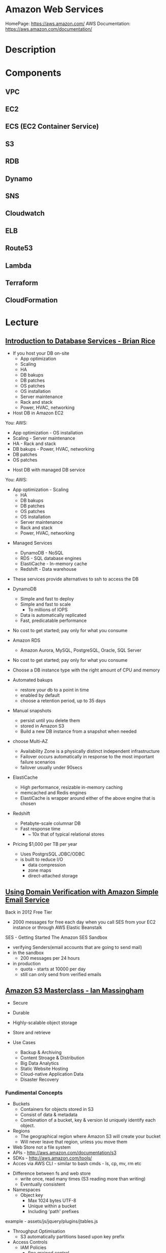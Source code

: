#+TAGS: cloud aws vpc virtula_private_cloud iaas paas


* Amazon Web Services
HomePage: https://aws.amazon.com/
AWS Documentation: https://aws.amazon.com/documentation/
* Description
* Components
** VPC
** EC2
** ECS (EC2 Container Service)
** S3
** RDB
** Dynamo
** SNS
** Cloudwatch
** ELB
** Route53
** Lambda
** Terraform
** CloudFormation
* Lecture
** [[https://www.youtube.com/watch?v%3DeKyS9rvbj40][Introduction to Database Services - Brian Rice]]
+ If you host your DB on-site
  - App optimization
  - Scaling
  - HA
  - DB bakups
  - DB patches
  - OS patches
  - OS installation
  - Server maintenance
  - Rack and stack
  - Power, HVAC, networking

+ Host DB in Amazon EC2
You:                     AWS:
  - App optimization       - OS installation
  - Scaling                - Server maintenance
  - HA                     - Rack and stack
  - DB bakups              - Power, HVAC, networking
  - DB patches
  - OS patches
    
+ Host DB with managed DB service
You:                        AWS:
  - App optimization           - Scaling
                               - HA
                               - DB bakups
                               - DB patches
                               - OS patches
                               - OS installation
                               - Server maintenance
                               - Rack and stack
                               - Power, HVAC, networking
				 
+ Managed Services
  - DynamoDB - NoSQL
  - RDS - SQL database engines
  - ElastiCache - In-memory cache
  - Redshift - Data warehouse
- These services provide alternatives to ssh to access the DB    

+ DynamoDB
  - Simple and fast to deploy
  - Simple and fast to scale
    - To millions of IOPS
  - Data is automatically replicated
  - Fast, predicatable performance
- No cost to get started; pay only for what you consume
  
+ Amazon RDS
  - Amazon Aurora, MySQL, PostgreSQL, Oracle, SQL Server
- No cost to get started; pay only for what you consume
- Choose a DB instance type with the right amount of CPU and memory
- Automated bakups
  - restore your db to a point in time
  - enabled by default
  - choose a retention period, up to 35 days
- Manual snapshots
  - persist until you delete them
  - stored in Amazon S3
  - Build a new DB instance from a snapshot when needed
- choose Multi-AZ
  - Availability Zone is a physically distinct independent infrastructure
  - Failover occurs automatically in response to the most important failure scenarios
  - failover usually under 90secs

+ ElastiCache
  - High performance, resizable in-memory caching
  - memcached and Redis engines
  - ElastiCache is wrapper around either of the above engine that is chosen
    
+ Redshift
  - Petabyte-scale columnar DB
  - Fast response time
    - ~ 10x that of typical relational stores
- Pricing $1,000 per TB per year
  - Uses PostgrsSQL JDBC/ODBC
  - is built to reduce I/O
    - data compression
    - zone maps
    - direct-attached storage

** [[https://www.youtube.com/watch?v%3DezpMM1dzN68][Using Domain Verification with Amazon Simple Email Service]]
Back in 2012 Free Tier
  - 2000 messages for free each day when you call SES from your EC2 instance or through AWS Elastic Beanstalk
    
SES - Getting Started
The Amazon SES Sandbox
 - verifying Senders(email accounts that are going to send mail)
 - in the sandbox 
   - 200 messages per 24 hours
 - in production
   - quota - starts at 10000 per day
   - still can only send from verified emails
** [[https://www.youtube.com/watch?v%3DVC0k-noNwOU][Amazon S3 Masterclass - Ian Massingham]]
- Secure
- Durable
- Highly-scalable object storage
- Store and retrieve

+ Use Cases
  - Backup & Archiving
  - Content Stroage & Distribution
  - Big Data Analytics
  - Static Website Hosting
  - Cloud-native Application Data
  - Disaster Recovery
    
*** Fundimental Concepts
  - Buckets
    - Containers for objects stored in S3
    - Consist of data & metadata
    - Combination of a bucket, key & version Id uniquely identify each object.
  - Regions
    - The geographical region where Amazon S3 will create your bucket
    - Will never leave that region, unless you move them
  - Web Store not a file system
  - APIs - http://aws.amazon.com/documentation/s3
  - SDKs - http://aws.amazon.com/tools/
  - Acces via AWS CLI - similar to bash cmds - ls, cp, mv, rm etc

+ Difference between fs and web store
  - write once, read many times (S3 reading more than writing)
  - Eventually consistent

+ Namespaces
  - Object key
    - Max 1024 bytes UTF-8
    - Unique within a bucket
    - Including 'path' prefixes
example - assets/js/jquery/plugins/jtables.js

+ Throughput Optimisation
  - S3 automatically partitions based upon key prefix
    
+ Access Controls
  - IAM Policies
    - fine grained control
    - Administer as part of role based access
    - Apply policies to S3 at role, user and group level
  - Bucket Policies - allow anonymous persons access to a bucket, a class etc
    - Fine grained
    - Apply policies at the bucket level in S3
    - Incorporate user restrictions without using IAM
  - ACLs
    - Coarse grained
    - Apply access control rules at the bucket and or object level in S3
*** Getting Started
- Class of storage
  - Standard - 99% durability and 99% availability
  - Reduced Redundancy Storage - reduced cost, but at lower levels of redundancy
  - Glacier - archiving data, where data access is infrequent and retrieval time of several hours is acceptable.
            - very low-cost
class can be specified on the aws cli 
#+BEGIN_SRC sh
aws s3 cp aws_uki.txt s3://aws-ianm-s3-masterclass/ --storage-class REDUCED_REDUNDANCY
#+END_SRC
class can also be changed in the AWS console(web interface)

- Encryption
  - Securing Data in Transit
    - SSL over HTTPS
    - Alternatively use a client encryption lib such as the Amazon S3 encryption client to encrypt your data before uploading to Amazon S3
      - this is done with a one time encryption key
  - Server Side Encryption (SSE) - 3 options
    - SSE-S3 key management - Amazon mgmt of keys
    - SSE-C - Customer-Provided Keys - Amazon disgards the key
    - AWS KMS (SSE-KMS) - this is a stand alone service
      - S3 with encrypt your data at rest using keys that you manage in the AWS key mgmt service (KMS)
      - KMS provides audit trail to see who used your key to access which object
	
- Audit logs
  - access logs can be created per bucket
    
- Multi-Factor Auth Delete

- Time-Limted Access to Objects
  - time limited urls to allow access to an object for a set time
    
- Versioning & Cross Region Replication
  - Bucket level
    - automatically preserves all copies of objects
  - Persistent
Versioning will increase costs, due to storing multiple copies of objects

- Lifecycle Rules
  - moving S3 buckets to glacier after a certain period of time
    - example would be transaction data after 30 days
  - deleting objects after a certain period of time
    - example would be logs after 30 days

- Website Hosting
  - you can host your entire static website on Amazon S3
* Tutorials
** AWS Foundations - CBT Nuggets
*** How to build a cloud presence
1. Going to the cloud: Traditional Method
Build your own cloud placing your equipment in a data center.
2. Going to the Cloud: AWS Method
Use AWS services to create your infrastructure.

**** Traditional Method
+ Setting up
  - Select a Data Center
  - Purchase Rack Space
  - Purchase Internet Connectivity
  - Install Equipment
    - Switches
    - Firewalls
    - Servers
    - Storage - SAN or NAS
  - Configure Services
  - Expand to More Data Centers - Locality is important when it comes to serequipmentvices such as VOIP
+ Pros & Cons:
  - Massive up-front cost, BIG "Steps"
  - IT Staff: focus on the data center 
  - In-House knowledge limits
  - recreate the wheel
  - It's yours
  - "Monster Server" Capabilities

**** AWS Method
+ Setting up
  - Pick your region
  - Pick your availability zone - these are physical data centers
    - for redundancy you should look at rolling out in to more than one zone
  - Provision your server
  - Configure services
  - Expand to other availability zones
  - Expand to other regions
+ Pros & Cons:
  - Pay As You Go; Pricing Models
  - Elastic Computing; Grow as needed
  - Economy of scale
  - Immediate security accreditation
  - Multiple data centers easily
  - Collaborative innovation
  - horizontal scaling

**** Vertical Vs Horizontal Scaling
***** Vertical Scaling 
  - Increasing HW
  - Increasing Capacity
  - Easy to do

***** Horizontal Scaling (scale out):
  - Increasing instances
  - Shared capacity
  - Typically requires planning

*** Getting Started with AWS
**** What you need to get started
- A Purpose
- Logon Information/Email Address
- A Credit Card/Phone number
***** An Understanding of the services
  - Cloudwatch 
    - Monitors all of the services
    - Can start to get expensive
  - EC2 - Elastic Compute Cloud
    - allows os templates to be created with specific functions db, web etc
    - public available timeplates
  - S3 - Simple Storage Service 
    - written to at least two places
    - Where your image is held whilst not being run
  - EBS - Elastic Block Store
    - faster than S3
    - optional to running image on the ephemeral memeory of the server
      - means that when the machine is shutdown it's data isn't lost
  - Route 53
    - create name records for your domains
    - manages dns
  - VPC - Virtual Private Cloud
    - site to site cloud
  - Auto Sacling
    - amazon automated server management tool
    - will spin up servers when certain limits are reached 
    - shutdown instances when website hits a lull
  - CloudFormation
  - IAM - Identity and Access Management
    - create credentials to access system
  - ELB - Elastic Load Balancing
  - SimpleDB/DynamoDB
    - simpleDB now discontinued
    - Dynamo is really fast
***** AWS Management Console
*** Creating an EC2 Instance - AMI Selection (Amazon Machine Image)
+ Considerations for Provisoning Instances
- In a region all availability zones are connected by high speed fiber.
- Between reigons you are running over the internet and this becomes the dependent factor for data transfer and you should be aware.
- AMI can come with software installed, LAMP, SQL Server etc
- Customized AMIs are stored in S3, this is charged.
- How many instances ?
- Instance type? - micro is available on the Free Tier
- AWS Market Place sells AMIs from different providers offering different software.

*** Understanding EC2 Pricing Models
**** On-demand Instance Pricing
- no commit model
- costs a little more due to this fact
- pricing fluctuates with region
**** Reserved Instance Pricing    
- 1 or 3 year term contract that will lower the rate paid/hour on instances
- Types - these are nothing to do with box performance
    - Light
    - Medium
    - Heavy
The difference in these types is the costing, light you pay less up front but your hourly rate is higher, and Heavy is the opposite, more up front but less per hour.
**** Spot Instance Pricing
- Bidding on left over CPU memory that the data center has available
- But if out bid you lose your resources are shutdown
- The more requirements adds to the chance that you will lose your instance if it is accepted at all.
*** Understanding EC2 Instance Types
**** Measureing Instance Types
+ Instance Types always include a mix of:
  - Memory
  - Processing Power
  - Storage
  - I/O performance
    
+ Instance Families
  - Micro
  - Small
  - Medium
  - Large
  - Extra Large

+ Specific cases
  - High Memory
  - High CPU
  - Cluster

+ Amazon Best Practice: Start small, benchmark and scale up in necessary

**** Understanding Processing Power Ratings
- Everything in AWS is "Virtual" but there really are physical items!
- To provide consistant performance, created the EC2 Compute Unit (ECU)
  - is equivalent to a 1.0 to 1.2 GHz 2007 Xeon Processor
  - it is then split over the number of cores specified by the type
    
**** Understanding I/O Rating
- I/O ratings measure shared resources(Network/Disk)
- Equal shares given to the instances
- I/O Levels
  - Low
  - Moderate
  - High
  - Very High
- Heavy disk performance can benefit from a RAID 0 set across 4 disks
  - obviously risk that comes with RAID 0 one failed disk all gone!!
*** Understanding Tags and Key Pairs
+ Tags
- Tags are a way to identify instances    
  - develop a logical naming convention
- These tags appear on the instance dashboard
- Show/Hide button allows you to customize which tags are visable.
  
+ Key Pairs
- These are the pub/priv key pair that are issued by AWS.
- Windows Key Pair
  - this key gives you the default windows password
  - you get this by right clicking on the window instance and click on "Get Windows Password"
  - you will then be challenged for the priv key to unlock the encrypted password.
- Linux Key Pair
  - this is how you will connect to the machine unless you change the key 
    
+ What if I lose my key?
- Amazon has no way for you to get your priv key again.
- If you have an instance that you need to access, you will need to create an AMI of that instance and recreate it. All of your data will be there but it my require some admin, such as remounting of disks etc.

*** Understanding Security Groups
**** Security Groups: Your EC2 Firewall
- Inbound filtering for your instances
- "Security Groups" - can be individual (Group of one) or multiple
- By default - 
  - Rules: No traffic inbound, all traffic outbound, all traffic within group
- Changing security groups can only be done inside VPC
- Good practice to split DB and Web servers into different secuirty groups
- Don't open RDP(3389) to the world lock it down to your ip, like you do with linux ssh.

*** Understanding Elastic IPs and ELB

*** SES, SNS, SQS
SES - Simple Email Service
  - AWS service allowing you to send email from hosted applications
  - Designed for bulk service
  - Leverages AWS email reputation, volume
  - Outbound scanning on all email sent
  - Uses AWS closed-loop system
  - Accounts limited to 10,000 emails/day, quantity automatically increases
  - Charged based on quantity of email sent
    
SNS - Simple Notification Service
  - Message transmission for humans and services
  - Protocols: HTTP/HTTPS, Email, SMS, SQS
  - SNS Topic created, subscribers added, AWS services report to a topic
  - As with everythin, pay-as-you-go... first million API requests/month free

SQS - Simple Queue Service
  - Message Queuing System
  - Allows you to build applcations without concerns of how communication is stored or handled
  - Unlimited messages, unlimited queue size
  - Message payload up to 25KB 
  - $0.50 / million SQS requests

** AWS Concepts - Linux Academy
[[file://home/crito/Documents/SysAdmin/Cloud/AWS/aws-concepts-pps.pdf][AWS Concepts PPS]]

** AWS Essentials - Linux Academy
http://bit.ly/2guw5giiiY
** AWS Certified SysOps Administrator
[[file://home/crito/Documents/SysAdmin/Cloud/AWS/sysops/AWS_Auditing_Security_Checklist.pdf][AWS Auditing Security Checklist]]
[[file://home/crito/Documents/SysAdmin/Cloud/AWS/sysops/AWS_Backup_Recovery.pdf][AWS Backup Recovery]]
[[file://home/crito/Documents/SysAdmin/Cloud/AWS/sysops/AWS_Building_Fault_Tolerant_Applications.pdf][AWS Building Fault Tolerant Applications]]
[[file://home/crito/Documents/SysAdmin/Cloud/AWS/sysops/AWS_certified_sysops_associate_blueprint.pdf][AWS Certified SysOps Associate Blueprint]]
[[file://home/crito/Documents/SysAdmin/Cloud/AWS/sysops/AWS_Cloud_Architectures.pdf][AWS Cloud Architectures]]
[[file://home/crito/Documents/SysAdmin/Cloud/AWS/sysops/AWS_Disaster_Recovery.pdf][AWS Disaster Recovery]]

*** Lesson 3 - Understanding AWS Instance Types, Utilization and Performance
- Virtualization Types
  - HVM AMIs (Hardware Virtual Machine)
    - Can use special hardware extensions
    - Can use PV drivers for network and storage
    - Usually the same or better performance than PV alone

  - PV AMIs (Paravirtual)
    - Historically faster than HVM, but no longer the case
    
- Instance Types
  - General Prupose
    - T2
      - intended for work loads that do not use the full CPU often or consistently
      - Provided Burstable Performance
    - M3
      - Provide a balance of compute, memory and network resources
      - SSD Storage (Instance store)
    - M4
      - Provide a balance of compute, memory and network resources
      - Support Enhanced Networking
      - EBS-optimized (doesn't allow ssd storage)
	
  - Compute Optimized
    - Lowest price/compute performance in EC2
    - C3
      - SSD-backed instance storage
      - Support for enhanced networking and clustering
    - C4
      - Latest generation of compute-optimized instances
      - hightst performing processors (optimized specifically for EC2)
      - support for enhanced networking and clustering
      - EBS-optimized
	
  - Memory Optimized (big data, such as spark)
    - Lowest price per amount(GiB of RAM) and memory performance
    - R3
      - SSD-backed instance storage
      - High memory capacity
      - Support for enhanced networking
	
  - GPU 
    - Graphics and general purpose GPU compute
    - G2
      - High frequency processors
      - high-performance NVIDA GPUs
      - On-board hardware video encoder
      - Low-latency frame capture and encoding, enabling interactive streaming
      - Useful for GPU compute workloads, machine learning, video encoding 3D application streaming, etc...
	
  - Storage Optimized (Hadoop, data warehousing, MongoDB)
    - Very fast SSD-backed instance storage optimized for high random I/O performance and high IOPS
    - I2
      - high I/O performance
      - high frequency processors
      - ssd storage
      - supports TRIM (free up space)
      - supports enchanced networking
	
- Burstable Performance
  - cpu credits are used to burst past the baseline performance up to 100% of a cpu core
  - credits are gained every hour
  - aws provides an initial amount to ensure that the cpu isn't struggling at start up

*** Lesson 4 - EC2 Instance and System Status Checks

- System Status Checks
  - Loss of network connectivity
  - Loss of system power
  - Software issues on the physical host
  - Hardware issues on the physical host
    
  - Solutions
    - Stop and start instances
    - Terminate and re-launch instances
    - Contact AWS
      
- Instance Status Checks
  - Failed system status checks
  - Incorrect networking or startup config
  - Exhausted Memory
  - Corrupted file system
  - Incompatible kernel
    
  - Solutions
    - Solve what is causing the issue
    - Stop and start instances
    - Terminate and re-launch instances with more memory, a different kernel, or different networking config
      
*** Lesson 5 - CloudWatch Alarms

Alarm state
  - OK           - is within defined thershold
  - ALARM        - is outside of thershold
  - INSUFFICIENT - alarm has just been started, or has insuffiecient data to accurately report
    
- CloudWatch doesn't have metrics for memory, this requires scripts to be provided on the instance
  
- Under Rules you can create cron jobs
  
*** Lesson 6 - Installing and Configuring Monitoring Scripts for EC2 instances

- The scripts will require the permissions to access CloudWatch
  
- CloudWatch will report information at 5min intervals for more detailed reporting you need to enable detailed monitoring.
  - Detailed monitoring is a chargable service (reports every one minute)
    
- install perl, get the monitoring scritps, unzip and run the mon-put-instance-data.pl script
#+BEGIN_SRC sh
sudo yum install perl-Switch perl-DateTime perl-Sys-Syslog perl-LWP-Protocol-https
curl http://aws-cloudwatch.s3.amazonaws.com/downloads/CloudWatchMonitoringScripts-1.2.1.zip -O
unzip CloudWatchMonitoringScripts-1.2.1.zip 
./mon-put-instance-data.pl --mem-util --mem-used --mem-avail --swap-util --swap-used --disk-space-util --disk-space-used --disk-space-avail --memory-units=megabytes --disk-space-units=gigabytes --disk-path=/dev/xvda1
#+END_SRC
- A mon-get-instance-stats.pl is also provided, this script allows us to pull data
  
- also set the mon-put-instance-data.pl to a cron job
#+BEGIN_EXAMPLE
*/5 * * * * ~/aws-scripts/mon-put-instance-data.pl --mem-util --mem-used --mem-avail --swap-util --swap-used --disk-space-util --disk-space-used --disk-space-avail --memory-units=megabytes --disk-space-units=gigabytes --disk-path=/dev/xvda1
#+END_EXAMPLE
these metrics will now be able to be viewed on the dashboard under linux metricsd

*** Lesson 6 - Dedicating an Instance to Monitoring
*** Lesson 7 - Monitoring EBS for Performance and Availability
    
- EBS uses IOPS (I/O operations per second) as a performance measure
- IOPS measured in 256 KiB (Kibibytes) chunks of I/O operations for SSDs
  - SSDs deliver constant preformance for both random and sequential I/O operations
  - 4000 IOPS can transfer 4000 256KiB chunks per second
  - 5 I/O operations at 54KiB will count as 5 operations
- IOPS measured in 1024 KiB chunks of I/O operations for HDDs
  - HDDs have optimal performance with large and sequential I/O operations
  - 8 sequential 128KiB operations will count as 1 operation
  - 8 random 128KiB operations will count as 8 operations
    
- SSD-backed volumes
  - Two different types of SSD volumes: io1 and gp2
  
  - gp2 - General Purpose(default)
    - Baseline performance of 3 IOPS per GB up to 10,000 IOPS
    - Minimum of 100 IOPS (ie: 8 GB volume has 100 IOPS instead of 24)
    - The larger the volume, the more IOPS
    - Can burst up to 3000 IOPS if the size is under 1TB
    - up to 160 MiB/s of throughput
      
  - volumes get credits at the 3 IOPS per GiB of volume size per second
    - volumes start out with their maximum amount of 5.4 million I/O credits
    - running out of credits causes the volume to revert back to baseline IOPS performance
      
  - io1 - Provisioned IOPS
    - ideal for IOPS-intensive and troughput intensive workloads (like db)
    - Baseline prformance of 30 IOPS per GB up to 20,000 IOPS
    - Does not use credits to burst above baseline performance, instead it gives a consistent IOPS rate
    - Delivers within 10 percent of provisioned IOPS performance 99.9. percent of the time in a given year
    - up to 320 MiB/s of throughput
      
- HDD-backed volumes
  - Throughput Optimized HDD (st1 and Cold HDD (sc1)
    - can sometimes provide more throughput (MB/s) but drastically less IOPS

  - Throughput Optimized HDD - st1	
    - ideal for frequently accessed and throughput intensive workloads

  - Cold HDD - sc1 
    - less frequently accessed workloads
    - lowest cost HDD volume
      
- Performance - Pre-warming/initialization
  - initialisation is no longer needed for new EBS volumes
    - EBS volumes get maximum performance right away
    - Storage blocks on volumes restored from snapshots do need to be initialized
      
  - initialisation can be accomplished by reading from all blocks on a volume with dd or fio utilities
  #+BEGIN_SRC sh
  sudo dd if=/dev/xvdf of/dev/null bs=1M
  #+END_SRC
  
- GetMetricStatistics
  - Volume ReadBytes & VolumeWriteBytes
    - The sum statistic reports the total number of bytest transferred
    - Average is also useful to see the average size of each I/O operation
  - VolumeReadOps & VolumeWriteOps
    - Represents the total number of I/O operations
    - You can calculate the average I/O operations per second (IOPS) for a period by dividing the total operations by the number of seconds in that period
  - VolumeTotalTime & VolumeTotalWriteTime
    - The total number of seconds spent by all operations in a given time period
    - A steady increase in these numbers could indicate the need to increase volume size or increase the number of provisioned IOPS
  - VolumeQueueLength
    - Number of read/write operations requests waiting to finish
      
- Provisioned IOPS Metrics
  - VolumeThroughputPercentage
    - The percentage of I/O operations per second that we achieved out of the total perovisioned IOPS for our EBS volume
  - VolumeConsumedReadWriteOps
    - The total amount of read and write operations consumed within a specific time period
      
- EBS Status Checks
  - status checks run every 5 minutes to determine the status of a volume
    - if all checks pass, the status is ok
    - if a check fils, the status is impaired
    - if the checks are running,the status is insufficient-data
      
  - When Amazon EBS finds that data might be inconsistent on a volume it disables I/O to that volume (by default)
    - This helps prevent data corruption
    - It causes a volume status to be impaired which can alert you

*** Lesson 8 - Monitoring RDS for Performance and Availability

- RDS - Monitoring Metrics	
  - CPUUtilization                 - Percentage of CPU utilization
  - DatabaseConnections            - Number of connections that we have at a given point in time
  - DiskQueueDepth                 - Number of read/write requests waiting to access the disk
  - FreeableMemory                 - Amount of available RAM
  - FreeStorageSpace               - Amount of available storage space
  - SwapUsage                      - Increase in this usually has to do with running out of available RAM   
  - ReadIOPS/WriteIOPS             - If not enough IOPS, performance will slow down
  - ReadLatency/WriteLatency       - Higher latency can be solved with more IOPS
  - ReadThroughput/WriteThroughput - Average number of bytes read or written to or from disk per second
    
*** Lesson 9 - Monitoring ElastiCache for Performance and Availability (caching)
    
- ElastiCache supports two engines
  - Memcached
  - Redis
    
- Monitoring Metrics
  - CPU Utilization
  - Evictions
  - CurrConnections
  - Swap Usage (Memcached)
    
- CPU Utilization
  - Memched is multi-threaded
  - Redis is single-threaded
    
  - Memcached
    - Can handle loads of up to 90%
    - Above 90% becomes a problem
    - Solution - vertical or horizontal scaling
      
  - Redis
    - Calculate the threshold: 90/# of CPU cores
    - Solution:
      - For read-heavy workloads, increase the number of read replicas
      - For write-heavy workloads, use a larger cache instance
	
- Evictions
  - Evictions happen when a new item is added but there is no more space. An older item must be deleted to make space.
  - Evictions can be a caching technique used to make sure you don't run out of memory
  - If an items getting evicted too frequently, it defeats the purpose and will decrease performance
  - CloudWatch alarms can notify you of a certain threshold
    
  - Memcahed solution - Increase instance size or add nodes to your cluster
  
  - Redis solution - Increase the node size
    
- Current Connections
  - An increase in CurrConnections could indicate a larger problem with your application
    - The app may not be releasing connections
    - Choose a threshold based off of your application requirements
      
- Swap usage (Memcached)
  - swap usage should stay at 0, and not exceed 50MB
  - Swap affects performance and should be avoided
    
  - Solution
    - increase node size
    - increase out ConnectionOverhead parameter value
      
*** Lesson 10 - Monitoring the Elastic Load Balancer for Perdformance and Availability

- Monitoring Metrics
  - Latency 
    - time it takes to receive a response  
    - measure the AVG and MAX values to spot abnormal activity
      
  - BackendConnectionErrors
    - Number of connections that were not successfully established between our load balancer and registered instances
    - Measure SUM and use the different between the minimum and maximums to spot issues
      
  - SurgeQueueLength
    - Measures the total number of requests that are waiting to be routed by the LB
    - Queue can hold a total of 1024 requests
    - Measure the MAX to see the peak of queued requests
    - AVG can also be used with MIN and MAX to get a range
      
  - SpilloverCount
    - if the SurgeQueueLength is full, requests "spill over" and get dropped
    - Measure the SUM
      
  - Pre-warming
    - if you are expecting a sudden and very large increase in traffic, you need to pre-warm your ELB to avoid dropped requests
      
*** Lesson 11 - AWS Billing and Linking AWS Accounts
*** Lesson 12 - AWS Billing Dimensions and Metrics for CloudWatch    
- Once Recieve Billing Alerts is activated it cannot be un-activated
*** Lesson 13 - Cost Optimizing
    
- Save costs by purchasing reserved instances
  
- Reserve instances for 1 to 3 yrs at a discounted rate
  - pay all, in part, or nothing upfront
  - the more you pay upfront, the more you save
    
- Low Utilization
  - save costs by minimizing the number of EC2 instances in-use
  - set ClouldWatch alarms to spin down underutilized instances
    - Example: 5% CPU utilization for 50 minutes
      
  - Find the right balance between availability and cost
  
  - remove unused LB as these are charges per LB
    
  - EBS volumes cost, enven when not in-use
    - delete unused volumes
    - take a snapshot if you want to keep the data
  
  - Provisioned IOPS cost more, make sure you're not provisioning more than necessary
    
  - Downsize volumes that have non-required space
    
  - EIPs cost money, if not in use disassociate them
   
*** Lesson 14 - Using the AWS Price List API and Cost Explorer
*** Lesson 15 - Scalability and Elasticity Essentials    

- What is elasticity?
  - the ability to scale up for demand, then retract back when demand slows down
  - pay only for what yoy need, when you need it
    
- Scalability Fundamentals
  - Scalabiliity focuses meore on building for growth
  - Examples:
    - Increasing instance size
    - Increasing the number of available instances
    - Increasing vol capacity
      
- DynamoDB
  - Scalability
    - we can keep storing more and more data without having to provision any hardware
      
  - Elasticity
    - We can increase or decrease read and write throughput capacity on demand
    - As read requests increase, we can increase read throughput capacity
    - As read requests slow down, we can decrease capacity
      
- EC2
  - Scalability
    - we can increase the size of the instance
    - there are different instance types we can choose from to grow 
    - launch more instances
      
  - Elasticity
    - auto scaling gives the ability to grow with demand, and shrink back during slower periods
      
- RDS
  - Scalabiliity
    - we can increase the size of instaces
    - launch read replicas
    - there are different instance tyeps we can choose from to grow
      
  - Elasticity
    - limited

*** Lesson 16 - Determing Reserved Instance Purchases Based on Business Needs
    
- Reserved Instances
  - Reserved instances give us the ability to purchase instance capacity for a specific period time
  - We can choose standard reserved instances or scheduled reserved
  - Offers discounts
  - Reserves capacity
    
*** Lesson 17 - AutoScaling vs Resizing
    
- Autoscaling
  - distributes the load across multiple instances
  - uses metrics and rules to automate spinning up/terminating instances
    
- Changin instance sizes
  - increases/decreases resources available to our application
    
- When to choose one over the over?
  - they both have pros and cons
    
- Think about if a EC2 Compute Optimized may be more appropriate for the instance type
  
- Scheduled Scaling
  - Auto scaling can scale or shrink on a schedule
    - one time occurrence or recurring schedule
    - can define a new minimum, maximum and scaling size
    - lets you scale out before you actually need capacity in order to avoid delays
      
- Challenges of Auto Scaling
  - relatively complicated to setup
    - instances can be started and stopped at any time
    - applicatiions need to be designed to handle distributed work
    - Important data (sessions, images, etc...) needs to be stored in a central location
    - If one server terminates, the application should still function
  - Delays in scaling
    - Instances take time to initialize
    - Applicatins may require setup which could take even more time

- Challenges of Resizing Instances      
  - Compatibility
    - instances must have the same virt type to resize
    - incompatible instances require migration
  - EBS- backed instances need to be stopped before resize
  - Instance store-backed instances require migration by creating an imamge and launching a new instance from the image
  - Resizing isn't very flexible comparted to Auto scaling
  - There usually has to be downtime and careful planning
  - Resizing instances in Auto Scaling groups may need "suspending"
    
*** Lesson 18 - Elastic Load Balancer Sticky Sessions
    
- Though cookies can be issued with the LB and instances behind, but this may lead to unevenly distributed traffic and ineffect the LB being bypassed due to the cookies
  
- Elasticache is the prefered method, where the session data could be saved in RDS. This would ensure that the traffic is evenly distributed by the LB.
      
*** Lesson 19 - High Availability with Single Instance Applications that Require Elastic IP Addresses
    
- Problem - older applications moved to AWS might require static IP addresses
  - reasons for this generally include IP addresses hard coded into the code
  - Would require serious commitment to change it
    
- How can you make an application like this highly available and fault tolerant?
  - use an elastic ip (EIP)
  - Understand why Auto scaling will not work
  - create a standby instance in other availability zones
  - increase instance size to scale
    
*** Lesson 20 - Understanding RDS Multi-AZ Failover
    
- RDS Multi-AZ Failover
  - Provisions and maintians a standby replica in a different AZ  
  - The primary synchronously replicates to the standby instance for redundancy
  - Can reduce downtime in the event of a failure on the Primary
    
- How does replication work?
  - The feature can be turned on from the console or API
  - Amazon automatically handles replication
  - The primary instance synchronously replicates to the standby instance for redundancy
  - Replication can cause higher write and commit latency
    - using provisioned IOPS is recommended
      
- Other benefites of replication
  - Patching
    - patching can be done on the standby instance first, and the on the primary to minimize downtime
  - Backups
    - we can eliminate I/O locking and minimize latency spikes
    - create backups from the standby instance
      
- What can trigger a failover?
  - loss of availability in the primary availiability zone
  - loss of network connectivity to the primary instance 
  - resource failure with the underlying virtualized resources
  - storage failure on the primary database
  - the db instance's server type is changed
  - software/OS patching
  - a manual reboot with failover was initiated

- How do failovers work?
  - The Process is automated by AWS
    1. Amazon detects an issue and starts the failover process
    2. DNS records are modified to point to the standby instance
    3. The application re-establishes any existing DB connections
       
*** Lesson 20 - Applying High Availability Bastion Host Instance
    
- Bastion Hosts
  - "Gate" that protects our infrastructure but allows access for updates or other management
  - Used to control remote access (e.g. via RDP or SSH)
  - For inbound traffic exposed to the internet
  - These should be hardened and secured very carefully and reularly updated
    
- Other Benefits
  - can have an Elastic IP Address that never changs and can be whitelisted
  - we can have standby Bastion Hosts for higher availability
    
*** Lesson 21 - Overview of Services that Allow Access to the Underlying Operating System
    
- EMR - Elastic MapReduce
- EC2 - Elastic Cloud Compute
- ECS - Elastic Container Service
- Elastic Beanstalk 
- OpsWorks - Configuration management
  
- Services that don't allow access to the underlying OS
  - RDS
  - DynamoDB
  
*** Lesson 22 - Elastic Load Balancer Configuration
    
- we can have both external and internal LB
  
- External LB are public facing
  - often used to distribute load between web servers
  - provides public DNS hostname
    
- internal load balancer are not customer facing
  - often used to distribure load between private backend servers
  - provides an internal DNS hostname
    
*** Lesson 23 - Offloading Database Workload
    
- RDS Read Replication
  - Read replicas can be used to offlaod work from the main db  
    - writes go to the source instance
    - reads go to the read replicas
      
- Create the read replica    
  - select the source db
  - a snapshot is taken and is applied to the instance that is to become the read replica
      
- RDS Read Replication vs Mutli-AZ failover
  - read replicas are built primarily for performance and offloading work
  - Multi-AZ deployments are used for high availability and durability
  - Multi-AZ deployments give us synchronous replication instaead of asynchronous
  - Multi-AZ deployments are only used to perform a failover, they are idle the rest of the time
  - Read replivas are used to serve legitimate traffic
  - It is often beneficial to use both of these as complements

- which engines to support read replicas
  - innodb
  - extradb
    
  - myisam causes problems, better to use innodb
  
- automated backups has to be initialized for read-replicas to be created
  
*** Lesson 24 - Initializing (Pre-warming)EBS Volumes
*** Lesson 25 - Pre-Warming the Elastic Load Balancer
    
- HTTP 503 Error (ELB cannot handle anymore requests)
  - does not queue requests but instad drops them
    
- ELB dis designed to increase its resource capacity with gradual increases in traffic
  
- When expecting significant spikes in traffic it is possible the traffic is sent faster than the ELB can "expand"
  - contact aws for "pre-warming" of the ELB
    
*** Lesson 26 - Resizing or Changing EBS Root Volume

1 - create a snap shot of the current root volume
2 - with this snap shot choose to create a volume from it
3 - setting a larger size volume will increase the number IOPs available
4 - stop the instance that the new volume is to be attached too
5 - attach the new volume to the stoped instance
6 - restart the instance
7 - ssh into the instance and check that the volume is mounted correctly
    - lsblk or df
    - if full volume not seen use the resize2fs cmd
      
*** Lesson 27 - SSL on Elastic Load Balancer

IAM - should be used if the certs are from a 3rd party
ACM - should be used if the certs are from amazon

*** Lesson 28 - Network Bottlenecks
    
- Potential Issues
  - One of the primary network bottlenecks comes from EC2 instances
  - Instance are in different Availability Zones, regions or continents
  - EC2 instance sizes (larger instances generally have better bandwidth performance)
  - not using enhanced networking features

- performance can be checked with iperf3
  
- VPCs can use VPC peering to create a reliable connection
  - no single point of failure for communication or bandwidth bottlenecks
    
- using iperf3 to monitor/bench mark networking
#+BEGIN_SRC sh
iperf3 -s -p 80
#+END_SRC
p - 80
- on another instance install iperf3 (ubuntu instance in this case), if not available in repo of distro it is available from github
#+BEGIN_SRC sh
apt-get install iperf3
#+END_SRC
- on this instance connect back to the instance we are testing
#+BEGIN_SRC sh
iperf3 -c 53.234.170.10 -i 1 -t 10 -p 80
#+END_SRC
c - connect
i - interval
t - duration of time
This will provide detailed information of each interval and an overall sender/reciever bandwidth

- Bandwidth limitations on your VPN to your AWS VPC
  - Using VPN to access AWS VPC from our on-premise network means we have to communicate over the open internet
    
- We can use AWS Direct Connect
  - Gives us a dedicated network connection
  - sets up a private connection
  - can reducee costs in some situations 
  - supports post speeds of 1Gbps and 10Gbps
  - Speeds of 50Mbps, 100Mbps, 200Mbps, 300Mbps, 400Mbps and 500Mbps can be ordered through an APN Partner supporting AWS Direct Connect

*** Lesson 29 - Lab - Test Bandwidth on EC2 instances with iperf3
*** Lesson 30 - EBS Root Devices on Terminated Instances - Ensuring Data Durablility
    
- delete on termination is set a default
  - for persistance this should be unticked
    
- backing up data
  - uncheck the delete on termination
  - create a snapshot before you terminate the instance
  - create a volume to backup other volumes too.   

*** Lesson 31 - Troubleshooting Auto Scaling Issues
    
- Attempting to use the wrong subnet
- Availability is no longer available or supported
- Security group does not exist
- Key pair associated does not exist
- Auto scaling configuration is not working correctly
- Instance type specification is not supported in that Availability Zone
- Auto Scaling service is not enabled on the account
- Invaild EBS device mapping
- Attempting to attach EBS block device to instace-store AMI
- AMI issues
- Placement group attempting to use m1.large (wrong instance type)
- "We currently do not have sufficient instance capacity in the AZ that you requested"
- Updating instance in Auto Scaling group with "suspended state" 
  
*** Lesson 32 - OpsWorks: Overview
    
- What is OpsWorks
  - give us flexible way to create and manage resources for our applications, as well as the applications themselves.
  - we can create a stack of resources and manage those resources collectively in different layers. These layers can have built-in or suctom Chef recipes.    

    - Overall
      - automate deployments
      - monitor deployments
      - maintain deployments

  - Anatomy
    - Stacks
      - represent a set of resources that we want to manage as a group
        - e.g EC2 instances, EBS volumes, LB
      - We could build a stack for a development, staging or production environment
	
    - Layers
      - Used to represent and configure components of a stack
        - e.g. a layer web app servers, a layer for the db, and a layer for the LB
      - we can use built-in layers and customize those or create completley custom layers
      - recipes are added to layers
	
    - Instances
      - must be associated with at least one layer
      - we could build a stack for a development, staging, or production environment
      - we can run as:
        - 24/7
        - load-based
        - time-based

    - Apps
      - Apps are deployed to the application layer through a source code repo likt Git, SVN or seven S3.
      - We can deploy an app against a layer and have ops works exec recipes to prepare instancees for the app.
	
Layer  -----  LB

Layer  -----  Instances

Layer  -----  DB Instance

  - Recipes
    - created using the ruby language and based off of the chef deployment software
    - custom recipes can customize different layers in an application
    - recipes are run at certain per-defined events within a stack
      - Setup - occurs on a new instance after first boot
      - Configure - occurs on all stack instances when they enter or leave the online state
      - Deploy - occurs when we deploy an app
      - Undeploy - happens when we delete an app from a set of application instances
      - Shutdown - happens when we shut down an instance (but before it is actually stopped)

*** Lesson 33 - OpsWorks: Creating our First Stack
*** Lesson 34 - CloudFormation Essentials
    
- CloudFormation allows you to create and provision resources in a reusable template fashion
- turns your resources into stacks that work as units
- allows you to source control your infrastructure
- templates are JSON compatible
  
- Version and Description
  - AWSTemplateFormatVersion
    - Specifies which template version you want to use
  - Description
    - This section follow the template version section
    - Descriptions help clearly differentiate between templates
  - Metadata
    - JSON objects that provide details about the template
  - Parameters
    - Valuees you can pass in right before template creation
    - allows you to customize templates
    - can have default values as well as allowed values
  - Mappings
    - Lets you map keys to values
    - for example: you can make different valuees for different regions
  - Conditions
    - Can check values before deciding what to do
    - Allows you to create different resources in the same template depending on the condition evaluation
    - Example: can create different environments for development and production
  - Resources (required)
    - this is where you create different resources
  - Outputs
    - can ouptu values that you'd like see from the console of from API calls
      
  - Intrinsic Functions
    - used to pass in values that are not avaklable until run time
    - Fn::GetAtt 
    - Fn::FindInMap - redturns the value of a key from a specified mapping
    - Fn::Join - Concat elements, separated by a specified delimiter
    - Ref - Returns a resource or value based on a logical name or parameter
    - Fn::GetAZs - Get the AZ for a specified region
    - Fn::Select - Returns a single object from a list of objects by index
    
  - CloudFormation Rollback
    - if a stack fails to create a resource, by default the stack will rollback
    - Rollback - Removal of all created resources after a failed stack creation, or after cancelling creation
    - Rollback can be disabled from the API
      
  - Advanced Concepts
    - templates allow you to declare cloud-init scripts for EC2 resources
    - templates allow the use of regex in certain declarations

*** Lab - CloudFormation
Lab Guide: [[file://home/crito/Documents/SysAdmin/Cloud/AWS/LA_Lab_Guide_CloudFormation.pdf][Linux Academy Lab Guide for CloudFormation]]
#+BEGIN_EXAMPLE
{
  "AWSTemplateFormatVersion" : "2010-09-09",

  "Description" : "Introduction to CloudFormation",

  "Mappings" : {	

    "SubnetConfig" : {
      "VPC"     : { "CIDR" : "10.0.0.0/16" },
      "Public"  : { "CIDR" : "10.0.0.0/24" }
    }
  },

  "Resources" : {

    "VPC" : {
      "Type" : "AWS::EC2::VPC",
      "Properties" : {
        "EnableDnsSupport" : "true",
        "EnableDnsHostnames" : "true",
        "CidrBlock" : { "Fn::FindInMap" : [ "SubnetConfig", "VPC", "CIDR" ]},
        "Tags" : [
          { "Key" : "Application", "Value" : { "Ref" : "AWS::StackName" } },
          { "Key" : "Name", "Value" : "LinuxAcademy" },
          { "Key" : "Network", "Value" : "Public" }
        ]
      }
    },
    "PublicSubnet" : {
      "Type" : "AWS::EC2::Subnet",
      "Properties" : {
        "VpcId" : { "Ref" : "VPC" },
        "AvailabilityZone": { "Fn::Select": [ "0", { "Fn::GetAZs": "" } ] },
        "CidrBlock" : { "Fn::FindInMap" : [ "SubnetConfig", "Public", "CIDR" ]},
        "Tags" : [
          { "Key" : "Application", "Value" : { "Ref" : "AWS::StackName" } },
          { "Key" : "Network", "Value" : "Public" }
        ]
      }
    },
    "InternetGateway" : {
      "Type" : "AWS::EC2::InternetGateway",
      "Properties" : {
        "Tags" : [
          { "Key" : "Application", "Value" : { "Ref" : "AWS::StackName" } },
          { "Key" : "Network", "Value" : "Public" }
        ]
      }
    },
    "GatewayToInternet" : {
      "Type" : "AWS::EC2::VPCGatewayAttachment",
      "Properties" : {
        "VpcId" : { "Ref" : "VPC" },
        "InternetGatewayId" : { "Ref" : "InternetGateway" }
      }
    },
    "PublicRouteTable" : {
      "Type" : "AWS::EC2::RouteTable",
      "Properties" : {
        "VpcId" : { "Ref" : "VPC" },
        "Tags" : [
          { "Key" : "Application", "Value" : { "Ref" : "AWS::StackName" } },
          { "Key" : "Network", "Value" : "Public" }
        ]
      }
    },
    "PublicRoute" : {
      "Type" : "AWS::EC2::Route",
      "DependsOn" : "GatewayToInternet",
      "Properties" : {
        "RouteTableId" : { "Ref" : "PublicRouteTable" },
        "DestinationCidrBlock" : "0.0.0.0/0",
        "GatewayId" : { "Ref" : "InternetGateway" }
      }
    },
    "PublicSubnetRouteTableAssociation" : {
      "Type" : "AWS::EC2::SubnetRouteTableAssociation",
      "Properties" : {
        "SubnetId" : { "Ref" : "PublicSubnet" },
        "RouteTableId" : { "Ref" : "PublicRouteTable" }
      }
    },
    "PublicNetworkAcl" : {
      "Type" : "AWS::EC2::NetworkAcl",
      "Properties" : {
        "VpcId" : { "Ref" : "VPC" },
        "Tags" : [
          { "Key" : "Application", "Value" : { "Ref" : "AWS::StackName" } },
          { "Key" : "Network", "Value" : "Public" }
        ]
      }
    },
    "InboundHTTPPublicNetworkAclEntry" : {
      "Type" : "AWS::EC2::NetworkAclEntry",
      "Properties" : {
        "NetworkAclId" : { "Ref" : "PublicNetworkAcl" },
        "RuleNumber" : "100",
        "Protocol" : "6",
        "RuleAction" : "allow",
        "Egress" : "false",
        "CidrBlock" : "0.0.0.0/0",
        "PortRange" : { "From" : "80", "To" : "80" }
      }
    },
    "InboundSSHPublicNetworkAclEntry" : {
      "Type" : "AWS::EC2::NetworkAclEntry",
      "Properties" : {
        "NetworkAclId" : { "Ref" : "PublicNetworkAcl" },
        "RuleNumber" : "102",
        "Protocol" : "6",
        "RuleAction" : "allow",
        "Egress" : "false",
        "CidrBlock" : "0.0.0.0/0",
        "PortRange" : { "From" : "22", "To" : "22" }
      }
    },
    "OutboundPublicNetworkAclEntry" : {
      "Type" : "AWS::EC2::NetworkAclEntry",
      "Properties" : {
        "NetworkAclId" : { "Ref" : "PublicNetworkAcl" },
        "RuleNumber" : "100",
        "Protocol" : "6",
        "RuleAction" : "allow",
        "Egress" : "true",
        "CidrBlock" : "0.0.0.0/0",
        "PortRange" : { "From" : "0", "To" : "65535" }
      }
    },
    "PublicSubnetNetworkAclAssociation" : {
      "Type" : "AWS::EC2::SubnetNetworkAclAssociation",
      "Properties" : {
        "SubnetId" : { "Ref" : "PublicSubnet" },
        "NetworkAclId" : { "Ref" : "PublicNetworkAcl" }
      }
    },
    "EC2SecurityGroup" : {
      "Type" : "AWS::EC2::SecurityGroup",
      "Properties" : {
        "GroupDescription" : "Enable access to the EC2 host",
        "VpcId" : { "Ref" : "VPC" },
        "SecurityGroupIngress" : [
          { "IpProtocol" : "tcp", "FromPort" : "22",  "ToPort" : "22",  "CidrIp" : "0.0.0.0/0" },
          { "IpProtocol" : "tcp", "FromPort" : "80",  "ToPort" : "80",  "CidrIp" : "0.0.0.0/0" }
        ]
      }
    },
    "PublicInstance" : {
      "Type" : "AWS::EC2::Instance",
      "DependsOn" : "GatewayToInternet",
      "Properties" : {
        "InstanceType" : "t2.micro",
        "ImageId"  : "ami-9be6f38c",
        "NetworkInterfaces" : [{
          "GroupSet"                 : [{ "Ref" : "EC2SecurityGroup" }],
          "AssociatePublicIpAddress" : "true",
          "DeviceIndex"              : "0",
          "DeleteOnTermination"      : "true",
          "SubnetId"                 : { "Ref" : "PublicSubnet" }
        }]
      }
    }
  }
}
#+END_EXAMPLE

- The overview of the template

[[file://home/crito/Pictures/org/cloudformation_lab0.png]]

*** Lesson 35 - Backup Services on AWS and Services that Include Backups

- RDS backups
  - transaction storage engine is recommended for durability
  - degrades performance if Multi-AZ is not enabled
  - Deleting an instance deletes all automated backups (not manual backups)
  - Backups are stored internally on Amazon S3
    
- RDS restoring
  - When restoring, only the default DB parameter and security groups are associated with the instance
  - You can change to a different DB engine as long as it is closely related to the previous engine and there is enough space allocated
    
- ElastiCache
  - Backups available for Redis clusters only
  - Snapshots backup data for the entire cluster at a spcific point in time
  - Backup window should be during the least-utilized time period of the day
  - Snapshots can degrade performance and should be perfomance on read replicas
    
- Redshift
  - Provides free storage equal to the storage capacity of the cluster
  - Snapshots can be automated or manual, and incremental
  - Restoring snapshots creates a new cluster and imports the data
    
- EC2
  - No built-in automated backup option
  - Snapshots of EBS volumes are incremental and can be automated with the API, CLI, or even AWS Lambda
  - Snapshots cause performance degradation 
  - snapshots are stored on S3
    
*** Lesson 36 - Creating and scripting Automation for EC2 SnapshotsC
    
- packages requred for the script
#+BEGIN_SRC sh
yum install python-pip
pip install boto3
#+END_SRC

- aws configure - settings that the script will use
  - this ceates the .aws/credentials that scripts will use
  #+BEGIN_SRC sh
  aws configure
  #+END_SRC
  - It will prompt for Access Key ID, Secret Access Key, Default Region and Default output format
  - If aws-cli isn't install on the instance the file can be created manually
  ~/.aws/credentials
  #+BEGIN_EXAMPLE
  [default]
  aws_access_key_id = AKIAIMOUZUR4MYVEJCNASE
  aws_secret_access_key = 4hw3RIFMemoI4ffWmbscV2MA28zGpSRyx/
  #+END_EXAMPLE
  
- backup_all_vols.py
#+BEGIN_EXAMPLE
#!/usr/bin/python

import boto3

ec2 = boto3.resource('ec2')

for volume in ec2.volumes.all():
	vol_id = volume.id
	description = "backup-%s" %(vol_id)
	ec2.create_ssnapshot(Volume(d=vol_id, Description=description)
#+END_EXAMPLE

- backup_only_running_vols.py 
#+BEGIN_EXAMPLE
#!/usr/bin/python

import boto3

ec2 = boto3.resource('ec2')

print("\n\nAWS snapshot backup started")
instances = ec2.instances.filter(
	Filters=[{'Name': 'instance-state-name', 'Values': ['running]}])
	
for instance in instances:
	instance_name = filter(lambda tag: tag['Key'] == 'Name', instance,tags)[0]['value']
	
	for volume in ec2.voumes.filter(Filters=[{'Name': 'attachment.instance-id', 'Values':[instance.id]}]):
		description = 'scheduled_snapshot-%s.%s %(instance_name, volume.volume_id)
		
	if volume.create_snapshot(VolumeID=volume_id, Description=description):
		print("Snapshot created with description [%s]" % description)
		
print("\n\nAWS snapshot backups completed")
#+END_EXAMPLE

- backup_retention_check.py
backs up all volumes then checks the age of the volumes and deletes any that are passed retention period
#+BEGIN_EXAMPLE
#!/usr/bin/python

import boto3
import datetime
import pytz

ec2 = boto3.resource('ec2')

print("\n\nAWS snapshot backup started %s" % datetime.datetime.now())
instances = ec2.instances.filter(
	Filters=[{'Name': 'instance-state-name', 'Values': ['running]}])
	
for instance in instances:
	instance_name = filter(lambda tag: tag['Key'] == 'Name', instance,tags)[0]['value']
	
	for volume in ec2.voumes.filter(Filters=[{'Name': 'attachment.instance-id', 'Values':[instance.id]}]):
		description = 'scheduled_snapshot-%s.%s-%s' %(instance_name, volume.volume_id, datetime.datetime.now().strftime("%Y%m%d-%H%M%S"))
		
	if volume.create_snapshot(VolumeID=volume_id, Description=description):
		print("Snapshot created with description [%s]" % description)
		
	for snapshot in volume.snapshots.all():
		retention_days = 15
		if snapshot.description.startswith('scheduled_snapshot-') and ( datetime.datetime.now().replace(tzinfo=None) = snapshot.stat_time.replace(tzinfo=None) ) > datetime.timedelta(days=retention_days):
			print("\t\tDeleting snapshot [%s - %s]" % (snapshot.snapshot_id, snapshot.description))
			snapshot.delete()
		
print("\n\nAWS snapshot backups completed")
#+END_EXAMPLE

*** Lesson 37 - Read Replicas with MySQL RDS Across Regions

RDS Read Replicas Across Regions
  - Disaster recovery
    - Multi-AZ deployments are not enough to protect against entire regions going down
    - We can use read replicas in other regions for HA
  - Cross-reion replicas can help with performance if we have a global audience
	- packets have a shorter distance to travel between DB and the end user
  - Replica lag can be expected to go up since data has to go across regions

The process of setting up Read Replicas can take quiet a bit of time, this is something that is a fore-thought in case of disaster, not something that can be done to avert disaster within minutes.

*** Lesson 38 - Quickly Recoving from Disasters

- A disaster - anything that has a negative impact on business continuity or finances
- if an entire region goes down, how can you recover as quickly as possible?
  - We can use read replicas across regions for our DB
  - We can have a backup to our infrastructure in a geographically seperate location
  - We can have the latest data and configuration available on our backup
	
- Costs
  - Backup resources sit idle and therefore add to our costs
  - With AWS we only pay for the resources that we use
  - We can lower our costs by only provisioning the bare minimum
	- E.g. Run fewer instances but configure Auto Scaling to automatically grow if needed
	  
- Services for on-premises infrastructure with AWS
 - EC2 and EBS
 - S3
 - AWS Import/Export Snowball (large data movement, disks set to you to post back)
 - RDS
 - ELB and Auto Scaling
 - Amazon Storage Gateway (backup data to S3 automatically)
   - Virtual Tape Library
 - CloudFormation
   
- Tools for Recovery
  - EC2 AMIs
  - VM Import/Export
  - For VMWare - we can use the AWS Management Portal for vCenter
  - Direct Connect - on-premises ppp link you and amazon, good for a lot of data but not as much as snowball
  - Amazon S3 Transfer Acceleration
	
- potential issues with replicating data	
  - The distance between our replication sites ca nincrease replica lag
  - Bandwidth limitations can also delay data replication
  - It's important to understand which services have async replication and which have sync replication
	
*** Lesson 39 - Storing Log Files and Backups
	
- Storing Log Files and Backups
  - Centralized logging
	- consolidated logs in one central location
	- analyze, store and modify the data in any way that you need

  - Tools
	- [[file://home/crito/org/tech/monitoring/rsyslog.org][Rsyslog]] is a good tool for this
	- Splunk
	- Kiwi
	- Graylog
	- [[file://home/crito/org/tech/monitoring/elk_stack.org][ELK Stack]]
	  
  - Other types of logging
	- S3 access logs
	  - enable logging on a bucket
      - Requests made to that bucket will be logged and stored on S3
	  - No extra charge, except the extra storage cost for the logs
		
    - CloudTrail
	  - Logs API calls made on our account
	  - Useful for debugging, security auditing, and to learn how users interact with our resources
		
    - CloudWatch logs
	  
*** Lesson 40 - S3 IAM and Buck Policies Concepts
	
- Amazon S3 IAM Policies and Bucket Policies
  - IAM Policy
	- Applies to the user level
	- "User" policy
	  
  - Bucket Policy
	- Applies to the resource level
	- "Resource-based" policy
	  
  - S3
	- Can use buket and user policies
	  - resource-based policies
	  - user policies
    - Bucket permissions specify:
      - who is allowed to access resources
	  - what that user can do with those resources
	- AWS gives full permissions to the owner of a resource
    - Resource owners can grant access to others, even cross-account
	  - The bucket owner paying bills can deny access or modify objects regardless of who owns it
		
  - Bucket Policies
	- resource-based policy
	- used a json file attached to the resource
    - can grant other aws accounts or IAM users persision for the bucket and objects inside
	- should be used to manage ross-account permissions for all Aazon S3
	- limited to 20KB in size
	- Example Bucket Policy  
    #+BEGIN_EXAMPLE
    {
	 "Version":2015-10-02",
	 "Statement": [
	  {
	   "Sid": "AddObject",
	   "Effect": "Allow",
	   "Principal": {"AWS": ["arn:aws:iam::862345521403:user/james"]},
	   "Action": ["s3:PutObject"],
	   "Resource": "arn:aws:s3:::examplebucket/*"
	  }
     ]
	}
    #+END_EXAMPLE
	
  - ACLs
	- used for both buckets and objects
	- grant read/write permissions to other AWS accounts
	- you cannot grant conditional permissions
	- you cannot explicitly deny permissions
	- an object ACL is the only way to manage access to objects not owned by the bucket owner
	- use XML format
	  
  - IAM policies (user-based)
	- user policy
	- can create multiple users and give them the same policy or different policies
	- policies are attached and can be detached
	- cannot grant anonymous users
	- Example IAM policies
	  #+BEGIN_EXAMPLE
	  {
	   "Statement": [
	    {
		 "Effect":"Allow",
		 "Action": [
		  "s3:PutObject",
		  "s3:GetObject",
		  "s3:DeleteObject",
		  "s3:ListAllMyBuckets",
		  "s3:ListBucket"
		 ],
		 "Resource2:"arn:aws:s3:::examplesbucket/*"
	    }
	   ]
	  }
	  #+END_EXAMPLE
	  
  - Specifying Resources in a policy
	- arn:aws:s3:::bucket_name
	- arn:aws:s3:::bucket_name/key_name
	  
    - All object in examplebucket
	- arn:aws:s3:::examplebucket/*

	- All buckets
	- arn:aws:s3:::*

	- Variables
	- arn:aws:s3:::examplebucket/developers/${aws:username}/
	  
*** Lesson 40 - Bucket Policies
	
- Elements of an access policy
  - Resources
    - used to idenfity resources with amazon resource names (ARN)
	  
  - Actions
	- actions we want to allow or deny
	- explicit deny always overfides an explicit allow
	  
  - Effect
	- defines whether to allow or deny the above action
	
  - Principal
	- an account or user that this policy applies
	- specific to S3 bucket policies, not user policies
	  
*** Lesson 41 - Building IAM Policies
	




- IAM Policy Simulator
  - this allows you to check your policies against set actions
	
*** Lesson 42 - Network Access Control Lists (NACLs) and Security Groups
	
- VPC Secuirty
  - Security groups
  - NACLs
	
*** Lesson 42 - Using IAM Roles with EC2
*** Lesson 43 - MFA on Amazon Web Services(Multifactor Authentication)	
	
- AWS MFA to access the console
  - users type in their user and passsword as well as a time-based code
  - the time-based code can be on the user's computer, smartphone, or a device that they carry around
  - this should be turned on for the users who have access to the console
	
- Enable MFA for API access
  - you can protect your resources from unauthorised API calls using MFA
  - with IAM and bucket policies, we can decide which actions require this and for which resources
	
- Integrating MFA with Amazon STS
  - we need to integrate with the security Token Service to receive temporary credentials
	- to do that, our call should include the device identifier for the device associated with our account
	- we also need to include the time-based code generated by our device
	- we then get back our temporary security cedentials that can be used to make requests against AWS Services
  - Policies can check for the presence of the MFA policy or they can force periofic re-authentication
  - Not all services support this - services like Amazon S3, SQS and SNS do support it
	
*** Lesson 43 - Security Token Service
	
- AWS Security Token Service
  - allos you to grant trusted user temporary and controlled access to AWS resources
	
  - Grant temporary access
	- to existing IAM users
	- to web-based identity providers: Facebook|Amazon|Google
	- to your organization's existing identity system
	  
  - Credentials are associated with an IAM access control policy that limits what the user can do
	
  - Amazon STS API
	- AWS SDKs
	- AWS CLI
	- AWS Tools for Windows Powershell
	  
  - STS
	- STS returns temporary security credentials
	  - these consist of an access key and a session token
	- Access key
	  - consists of an access key ID and a secret key 
    - Session Token
	  - used to validate our user's temporary security credentials
	- Credentials expire after a certain amount of time

  - Terms
	- Federation
	  - creating a truct relationship between an identity provider and AWS
	  - Users can sign into an identity provider like Amazon, FB, Google, or any other recognized provider
	- Identity broker
	  - The broker is in charge of mapping the user to the right set of credentials
	- Identity Store
	  - An identity store is something like FB, Google, Amazon or AD
	- Identities
	  - A user or "identity" within an identity store
		
  - Temporary Credentials with Amazon EC2
	- Assign an IAM role to the EC2 instance
	- Get automatic temporary security credentials from the instance metadata using the AWS SDKs/CLI
	- You don't have to explicitly get credentials
	  
*** Lesson 44 - Shared Responsibility Model
	
- Shared Responsibility Env (your end)
  - IAM
  - MFA
  - Password/Key Rotation
  - Access Advisor
  - Trusted Advisor
  - Security Groups
  - Access Control Lists
  - VPC
	
- Shared Responsibility Env (AWS)
  - pyhsical server level and below
  - physical environment security and protection - /fire/power/climate/management
  - storage device decommissioning according to industry standards
  - Network device security and ACL's
  - API access endpoints use ssl for secure communication
  - ddos protection
  - EC2 instances cannot send spoofed data

- port scanning against rules even if it's your own environment 	
- personel access to facilities

- EC2 instance hypervisor isolation  
  - even if instances are on the same physical device, thy are separated at the hypervisor level. They are independent of each other.

*** Lesson 45 - AWS and IT Audits
	
- AWS performs self audits of changes to key services to monitor quality, maintain high stantards, and facilitate continuous improvement of the change management process
  
- For audits, AWS provides:
  - Information regarding their global infrastructure
  - from the host OS and virt layer down to the physical security of facilities
  - AWS provides annual cert and reports: (SOC (Service Organization Control) reports, ISO 27001 cert, PCI assessments)
	
- For audits, the customer provides:
  - anything their organization puts on their AWS assets
  - e.g. OS, apps on VM instances, objects in S3, DB like RDS etc
	
*** Lesson 46 - Route53 and DNS Failover	
*** Lesson 47 - Weighted Routing Policies in Route53	
	
- This ability allows you to determine where traffic is sent based on the DNS settings
- This sits in front of the ELB
  
- good for slow migration to new version of application (70/30, 80/20, 90/10, 100/0)
  
*** Lesson 48 - Latency Based Routing
	
- This is used for multiple region infrastructure
- This uses regions to know what latency to set for the user

*** Lesson 49 - VPC Essentials
	
- VPC resembles
  - private data centers
  - private corporate networks
	
- private network
  - private and public subnets
  - scalable infrastructure
  - ability to extend corporate/home network to the cloud as if it were part of your network
	
- Benefits of a VPC
  - Ability to launch instances into a subnet
  - Ability to define custom ip addr ranges inseide of each subnet
  - Ability to configure route tables between subnets
  - Ability to create a layered network of resources
  - Extending our network with VPN/VPG controlled access 
  - Ability to use Security Groups and Subnet network ACLs
	
- Default VPC
  - default VPC is a different setup than a non-default VPC
  - Default VPC gives users easy access to a VPC without having to configure it from scratch
  - Default VPC subnets have internet gateways attached
  - Each instance added has a default private and public IP address
  - If you delete the default VPC, the only way to get it back is to contact AWS
	
- non-default
  - non-default vpv have private ip addr but not pub ip addr
  - can only access resources through elastic ip addr, VPNs or gateway instances
  - do not have internet gateways attached by default
	
- VPC peering
  - vpc peering allows you to setup direct network routing between different vpc using private ip addr
  - instances will communicate with each other as if thery were on the same private network
  - vpc peering can occur between other AWS accounts and other VPCs within the same region
	
- VPC Limits
  - 5 VPCs per person
  - 200 subnets per VPC
  - 50 Customer gateways per regiion
  - 5 internet gateways per region
  - 5 elastic ip addr per region for each AWS account
  - 50 VPN connections per region
  - 200 route tables per region
  - 500 security groups per region
	
*** Lesson 50 - Building a Non-Default VPC
	
- Don't delete the default VPC, you will have to contact AWS to get a new one
- makesure to use ssh-add, to dperform ssh forwarding to private instances through public instances  
  
*** Lesson 51 - VPC Networking
*** Lesson 52 - VPC Security
	
  Internet Gateway

        Router
		
     Route Table
  
     Network ACL
  
        Subnet
  
   Security Group
   
- Above is the flow of traffic and how security is implemented
- a subnet has to have a acl attached and will use the default if it is the only one available
  
*** Lesson 53 - Configuring a NAT Instance
	
- this instance routes traffic from the private instances to the internet
  - this will allow outside connection to private instances
  - the update of private instances from the external sources(internet/git)

- a special security group needs to be created for the NAT instance
  - the ip table rules need to be set: 
    - to allow the private instances to connect to any external port
	- to allow the private instances ip/subnet to be able to connect
	  
- the source/destination check needs to be disabled on the NAT instance
  
*** Lesson 54 - DB Subnet Groups
*** Lesson 55 - Elastic IP Addresses and Elastic Network Interfaces	
*** Lesson 56 - Configuring Web Appliction in a Non-Default VPC	
	
- first buld the non-default VPC
  - create subnets
	- public and private
  - don't forget about Multi-AZ for failover
  - attach the internet gateway	
	- add route to public subnet
	  
- launch RDS
  - set DB Subnet Group

- launch EC2 instance
  - use git to clone app into new instance
  - use the dep tool to install deps (composer, pip etc)	
  - connect instance to RDS
	- methods for connection will vary with different lang, platform (laravel use .env)
  - Use this instance to create an AMI
	- this AMI we will deploy into the auto-scaling group
	  
- set up security groups for the EC2 to connect to RDS, otherwise the connection will fail
  
- confirm nginx is running
  - move application to correct directory and configure nginx to server application
    - choose between Fastcgi or php-fpm
    - ensure that permissions are correct on the application	
	  
- Create an internate facing LB
  - you will need to ensure that each AZ has a public subnet
  - configure health check setting
	
- Configure Auto-Scaling

*** Lab - Creating a NAT Instance and Gateway in a VPC
Lab Guide: [[file://home/crito/Documents/SysAdmin/Cloud/AWS/LA_Lab_Guide_NAT_in_VPC.pdf][Creating a NAT Instance in a VPC]]

*** Lab - Building a Virtual Private Cloud from Scratch
Lab Guide: [[file://home/crito/Documents/SysAdmin/Cloud/AWS/LA_Lab_Guide_VPC_from_Scratch.pdf][Building a Virtual Private Cloud from Scratch]]

*** Lab - Createing a VPC with CloudFormation and Launching an EC2 Instance
Lab Guide: file://home/crito/Documents/SysAdmin/Cloud/AWS/LA_Lab_Guide_CloudFormation_Walk_Through.pdf

#+BEGIN_SRC json
{
  "AWSTemplateFormatVersion" : "2010-09-09",
  "Description" : "Building A VPC From Scratch With CloudFormation",

  "Resources" : {
    "VPC" : {
      "Type" : "AWS::EC2::VPC",
      "Properties" : {
        "EnableDnsSupport" : "true",
        "EnableDnsHostnames" : "true",
        "CidrBlock" : "10.0.0.0/16",
        "Tags" : [
          { "Key" : "Application", "Value" : { "Ref" : "AWS::StackName" } },
          { "Key" : "Network", "Value" : "Public" }
        ]
      }
    },
  
    "PublicSubnet" : {
      "Type" : "AWS::EC2::Subnet",
      "Properties" : {
      "VpcId" : { "Ref" : "VPC" },
      "CidrBlock" : "10.0.0.0/24",
        "Tags" : [
        { "Key" : "Application", "Value" : { "Ref" : "AWS::StackName" } },
        { "Key" : "Network", "Value" : "Public" }
        ]
      }
    },
    
    "InternetGateway" : {
      "Type" : "AWS::EC2::InternetGateway"
      },
  
    "GatewayToInternet" : {
      "Type" : "AWS::EC2::VPCGatewayAttachment",
      "Properties" : {
        "VpcId" : { "Ref" : "VPC" },
        "InternetGatewayId" : { "Ref" : "InternetGateway" }
      }
    },
    
    "PublicRouteTable" : {
      "Type" : "AWS::EC2::RouteTable",
      "Properties" : {
        "VpcId" : { "Ref" : "VPC" }
      }
    },
  
    "PublicRoute" : {
      "Type" : "AWS::EC2::Route",
      "DependsOn" : "GatewayToInternet",
      "Properties" : {
        "RouteTableId" : { "Ref" : "PublicRouteTable" },
        "DestinationCidrBlock" : "0.0.0.0/0",
        "GatewayId" : { "Ref" : "InternetGateway" }
      }
    },
  
    "PublicSubnetRouteTableAssociation" : {
      "Type" : "AWS::EC2::SubnetRouteTableAssociation",
      "Properties" : {
        "SubnetId" : { "Ref" : "PublicSubnet" },
        "RouteTableId" : { "Ref" : "PublicRouteTable" }
      }
    },
    
    "PublicInstance" : {
      "Type" : "AWS::EC2::Instance",
      "DependsOn" : "GatewayToInternet",
      "Properties" : {
        "InstanceType" : "t1.micro",
        "ImageId" : "ami-fb8e9292",
        "NetworkInterfaces" : [{
          "AssociatePublicIpAddress" : "true",
          "DeviceIndex" : "0",
          "DeleteOnTermination" : "true",
          "SubnetId" : { "Ref" : "PublicSubnet" }
        }]
      }
    }
  }
}
#+END_SRC


*** Lesson 57 - AWS Direct Connect and On-premises to VPC Redundancy
	
- you can connect on-site infrastructure to AWS
  - move business apps to the cloud
  - run analytics

- it is achieved by using VPN
  - adding a Virtual Private Gateway to the VPC that you can connect customer network.
	
- Considerstions
  - you can have 5 VPG per region
  - you can only have 1 VPG per VPC
  - you can have 50 Customer Gateways per region
  - these numbers can be increased by AWS
	
- Bandwidth Considerations
  - most vpn connections cannot support consistent 4Gbps data transfer rates
  - AWS direct connect offers dedicated network connections
	- more badnwidth throughput
	- consistent performance
	- private connection instead of going over the public internet
	- direct connect provides 1Gbps and 10Gbps ports and we can provision multiple connections if we need more capacity

- AWS Direct Connect uses BGP drouting
  - we need to use BGP with ASN and IP prefixes
	
- Creating redundat tunnels
  - if something happens to our first tunnel, we can automatically failover to the second
    - one tunnel is always used and the other is for failover only
    - the customer Gateway must be configured for both tunnels
	  
** Using the EC2 Container Service - Linux Academy
[[file://home/crito/Documents/SysAdmin/Cloud/AWS/LA_EC2_Container_Service/linuxacademy-aws-containers.pdf][EC2 Container Service - Introduction]]
[[file://home/crito/Documents/SysAdmin/Cloud/AWS/LA_EC2_Container_Service/linuxacademy-aws-containers-ecs-limits.pdf][EC2 Container Service - Service Limits]]
[[file://home/crito/Documents/SysAdmin/Cloud/AWS/LA_EC2_Container_Service/linuxacademy-aws-whatiscontainer.pdf][EC2 Container Service - What is a Container?]]

*** Introduction
- What is a Container?
A container is exactly what you might expect it to be based on the general definition of the word. It is an entirely isolated set of packages, libraries and or applications that are completely independent from its surroundings.  

- Container Architecture
  - Docker
    - client-server application where both the daemon and client can be run on the same system or you can connect a Docker client with a remote Docker daemon
      
  - Main Components
    - Daemon
    - Client
    - Docker.io Registry
      
  - Containers rest on top of a single linux instance. This allows the container to leave behind a lot of the bloat associated with a full hardware hypervisor.
    
  - other concepts that are similar to linux containers
    - FreeBSD - Jails
    - Sun Solaris - Zones
    - Google - Imctfy (Let Me Contain That For You)
    - OpenVZ
  
- EC2 Container Service
  - Amazon ECS is highly scalable and fast container management service.
  - Has published API to start and stop container aware applications.
  - Can query applications and instances to get their state, all from a centralized service.

  - ECS components 
    - Clusters
      - This is just a grouping of container instances that we 'do stuff' on
    - Container Instances
      - EC2 instances running the ECS agent and registered in a cluster.
    - Task Dfinitions
      - Description of an appliction with one or more container definitions.
    - Scheduling
      - How we get our tasks on the container instances.
    - Services
      - allows us to run or maintain a number of instances of a task definition
    - Tasks
      - An instance of a Task Definition
    - Containers
      - A Linux Container created as part of the task

*** Setup and Configuration
- Create an ECS User and Group
  - always ensure that you customize the IAM user sign-in link, otherwise by default the account number is used which shouldn't be given to people who are administering AWS
  - Create a new user, makesure that you download a copy of the creds, as the won't be available later
    - this file will be a csv file
  - Create a group specific for ECS
    - there are very specific policies available for ECS (be careful granting full administration rights anyone in the group will automatically have full privs)
    
- Logging into the console
  - to grant access to the AWS console
  - Security Credentials -> manage passwords -> Assign Custom password -> check Require user to create a new password
    - this will allow us to set an initial password, that will force the user to create there own on initial login
      
- Creating Instance KeyPairs
  - EC2 -> Key Pairs -> Create Key Pair -> add name (name-region) -> download key
    - add the ssh key to the key exchange on your machine
      #+BEGIN_SRC sh
      ssh-agent bash
      ssh-add newkey.pem
      #+END_SRC
      
- Creating Cluster VPC
  - this VPC can be created with ECS wizard, but for more granular control you may want to create a none default VPC
    - VPC -> Create VPC -> add name -> add private ip range -> select Tenancy (dedicated adds an ip that can not be assigned to another machine, but this costs)   
      
- Security Groups and ECS Clusters
  - EC2 -> Secuirty Group -> add name -> add description -> choose VPC -> add rules to apply
    
- Install and Configure the AWS CLI (Centos7)
  - first install awscli
    #+BEGIN_SRC sh
    yum install epel-release
    yum install python-pip
    pip install awscli
    #+END_SRC
  - import the .csv file from earlier when creating the user
    #+BEGIN_SRC sh
    aws configure
    #+END_SRC
    - this will prompt for key, scret and region
  - will now be able to connect to aws
    - confirm with a simple command
    #+BEGIN_SRC sh
    aws ec2 describe-regions
    #+END_SRC
    
- Installing Docker for ECS
  - first install docker
    #+BEGIN_SRC sh
    yum install docker
    systemctl enable docker
    systemctl start docker
    #+END_SRC
  - create a docker group
    #+BEGIN_SRC sh
    groupadd docker
    #+END_SRC
  - add user to the docker group
    - this means that root access isn't required to administer docker
  
*** Components and Usage
- The EC2 Container Service Wizard
  - define task
  - configure service
  - configure cluster
  - launch
    
- Using AWS cmd line to communicate with the EC2 Cluster
  - you will require the key-pair that you specified for that region
  - no matter how many instances that you have running the number of services will remain at what was specified
    - 2 instances, but only 1 service (only one of the containers will be accessable, unless ELB is configured)
      
- task definitions can't be deleted once created, this means that a meaningful naming convention is selected.
  
- Service Limits
  - Number of clusters per region, per account   - 1000
  - Number of container instances per cluster    - 1000
  - Number of load balancers per service         - 1
  - Number of tasks per service                  - 1000
  - Number of tasks launched at once             - 10
  - Number of container instances per start-task - 10
  - Throttle on number of container instances    - 5 per cluster
    per second for run-task
  - Throttle on container instance registration  - 1 per second/60 max per minute
    rate
  - Task definition size limit                   - 32 KiB
  - Task definition max containers               - 10
  - Throttle on task definition registration rate- 1 per second/60 max per minute

* Books
** SysOps Associate
[[file://home/crito/Documents/SysAdmin/Cloud/AWS/sysops/AWS_Auditing_Security_Checklist.pdf][AWS Auditing Security Checklist]]
[[file://home/crito/Documents/SysAdmin/Cloud/AWS/sysops/AWS_Backup_Recovery.pdf][AWS Backup Recovery]]
[[file://home/crito/Documents/SysAdmin/Cloud/AWS/sysops/AWS_Building_Fault_Tolerant_Applications.pdf][AWS Building Fault Tolerant Applications]]
[[file://home/crito/Documents/SysAdmin/Cloud/AWS/sysops/AWS_certified_sysops_associate_blueprint.pdf][AWS Certified SysOps Associate Blueprint]]
[[file://home/crito/Documents/SysAdmin/Cloud/AWS/sysops/AWS_Cloud_Architectures.pdf][AWS Cloud Architectures]]
[[file://home/crito/Documents/SysAdmin/Cloud/AWS/sysops/AWS_Disaster_Recovery.pdf][AWS Disaster Recovery]]

* Links
